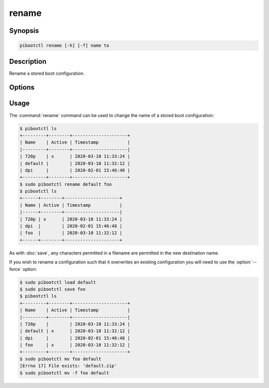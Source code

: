 ======
rename
======

.. program:: pibootctl-rename


Synopsis
========

.. code-block:: text

    pibootctl rename [-h] [-f] name to


Description
===========

Rename a stored boot configuration.


Options
=======

.. option:: name

    The name of the boot configuration to rename.

.. option:: to

    The new name of the boot configuration.

.. option:: -h, --help

    Show a brief help page for the command.

.. option:: -f, --force

    Overwrite the target configuration, if it exists.


Usage
=====

The :command:`rename` command can be used to change the name of a stored boot
configuration:

.. code-block:: console

    $ pibootctl ls
    +---------+--------+---------------------+
    | Name    | Active | Timestamp           |
    |---------+--------+---------------------|
    | 720p    | x      | 2020-03-10 11:33:24 |
    | default |        | 2020-03-10 11:32:12 |
    | dpi     |        | 2020-02-01 15:46:48 |
    +---------+--------+---------------------+
    $ sudo pibootctl rename default foo
    $ pibootctl ls
    +------+--------+---------------------+
    | Name | Active | Timestamp           |
    |------+--------+---------------------|
    | 720p | x      | 2020-03-10 11:33:24 |
    | dpi  |        | 2020-02-01 15:46:48 |
    | foo  |        | 2020-03-10 11:32:12 |
    +------+--------+---------------------+

As with :doc:`save`, any characters permitted in a filename are permitted in
the new destination name.

If you wish to rename a configuration such that it overwrites an existing
configuration you will need to use the :option:`--force` option:

.. code-block:: console

    $ sudo pibootctl load default
    $ sudo pibootctl save foo
    $ pibootctl ls
    +---------+--------+---------------------+
    | Name    | Active | Timestamp           |
    |---------+--------+---------------------|
    | 720p    |        | 2020-03-10 11:33:24 |
    | default | x      | 2020-03-10 11:32:12 |
    | dpi     |        | 2020-02-01 15:46:48 |
    | foo     | x      | 2020-03-10 11:32:12 |
    +---------+--------+---------------------+
    $ sudo pibootctl mv foo default
    [Errno 17] File exists: 'default.zip'
    $ sudo pibootctl mv -f foo default
